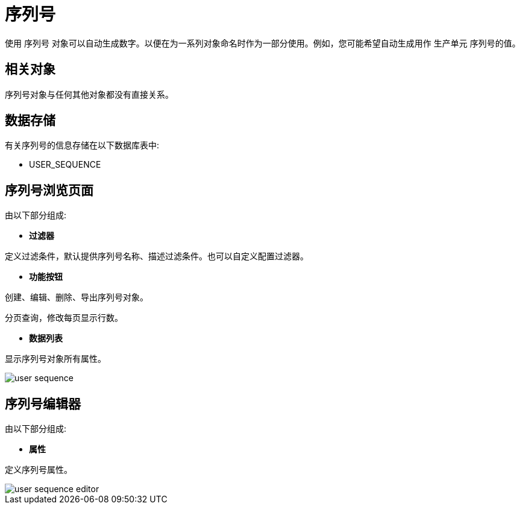 = 序列号

使用 `序列号` 对象可以自动生成数字。以便在为一系列对象命名时作为一部分使用。例如，您可能希望自动生成用作 `生产单元` 序列号的值。

== 相关对象

序列号对象与任何其他对象都没有直接关系。


== 数据存储
有关序列号的信息存储在以下数据库表中:

* USER_SEQUENCE



== 序列号浏览页面
由以下部分组成:

* *过滤器*

定义过滤条件，默认提供序列号名称、描述过滤条件。也可以自定义配置过滤器。

* *功能按钮*

创建、编辑、删除、导出序列号对象。

分页查询，修改每页显示行数。

* *数据列表*

显示序列号对象所有属性。


image::user-sequence.png[align="center"]

== 序列号编辑器
由以下部分组成:

* *属性*

定义序列号属性。


image::user-sequence-editor.png[align="center"]